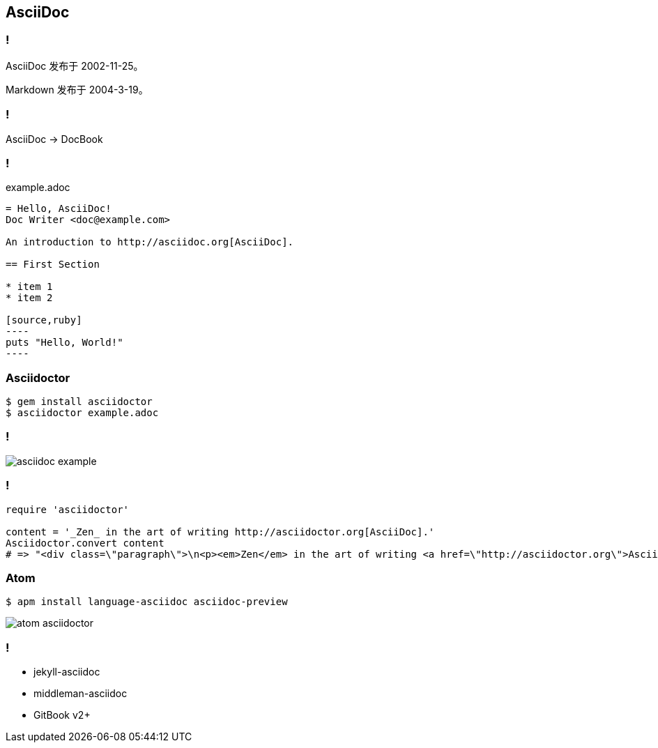== AsciiDoc

=== !

AsciiDoc 发布于 2002-11-25。

Markdown 发布于 2004-3-19。

=== !

AsciiDoc -> DocBook

=== !

.example.adoc
[source,asciidoc]
-----
= Hello, AsciiDoc!
Doc Writer <doc@example.com>

An introduction to http://asciidoc.org[AsciiDoc].

== First Section

* item 1
* item 2

[source,ruby]
----
puts "Hello, World!"
----
-----

=== Asciidoctor

[source,console]
----
$ gem install asciidoctor
$ asciidoctor example.adoc
----

=== !

image::asciidoc-example.png[]

=== !

[source,ruby]
----
require 'asciidoctor'

content = '_Zen_ in the art of writing http://asciidoctor.org[AsciiDoc].'
Asciidoctor.convert content
# => "<div class=\"paragraph\">\n<p><em>Zen</em> in the art of writing <a href=\"http://asciidoctor.org\">AsciiDoc</a>.</p>\n</div>"
----

=== Atom

[source,console]
----
$ apm install language-asciidoc asciidoc-preview
----

image::atom-asciidoctor.png[]

=== !

- jekyll-asciidoc
- middleman-asciidoc
- GitBook v2+


